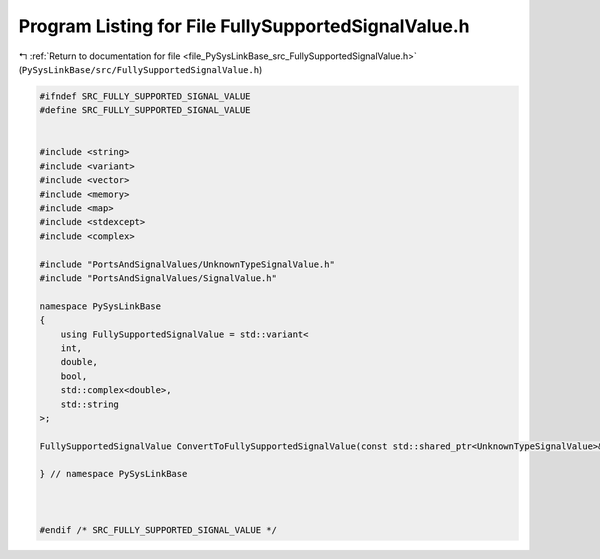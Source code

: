 
.. _program_listing_file_PySysLinkBase_src_FullySupportedSignalValue.h:

Program Listing for File FullySupportedSignalValue.h
====================================================

|exhale_lsh| :ref:`Return to documentation for file <file_PySysLinkBase_src_FullySupportedSignalValue.h>` (``PySysLinkBase/src/FullySupportedSignalValue.h``)

.. |exhale_lsh| unicode:: U+021B0 .. UPWARDS ARROW WITH TIP LEFTWARDS

.. code-block:: cpp

   #ifndef SRC_FULLY_SUPPORTED_SIGNAL_VALUE
   #define SRC_FULLY_SUPPORTED_SIGNAL_VALUE
   
   
   #include <string>
   #include <variant>
   #include <vector>
   #include <memory>
   #include <map>
   #include <stdexcept>
   #include <complex>
   
   #include "PortsAndSignalValues/UnknownTypeSignalValue.h"
   #include "PortsAndSignalValues/SignalValue.h"
   
   namespace PySysLinkBase
   {    
       using FullySupportedSignalValue = std::variant<
       int,
       double,
       bool,
       std::complex<double>,
       std::string
   >;
   
   FullySupportedSignalValue ConvertToFullySupportedSignalValue(const std::shared_ptr<UnknownTypeSignalValue>& unknownValue);
   
   } // namespace PySysLinkBase
   
   
   
   #endif /* SRC_FULLY_SUPPORTED_SIGNAL_VALUE */
